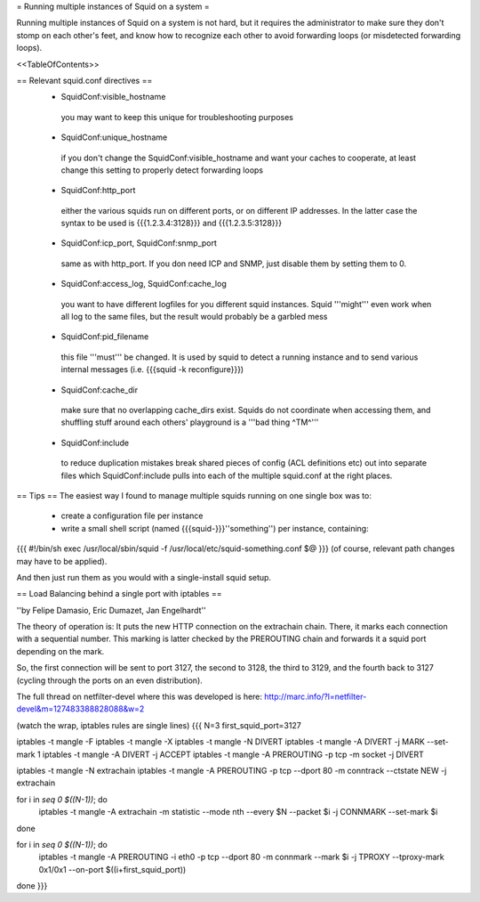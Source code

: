 = Running multiple instances of Squid on a system =

Running multiple instances of Squid on a system is not hard, but it requires the administrator to make sure they don't stomp on each other's feet, and know how to recognize each other to avoid forwarding loops (or misdetected forwarding loops).

<<TableOfContents>>

== Relevant squid.conf directives ==
 * SquidConf:visible_hostname
  you may want to keep this unique for troubleshooting purposes
 * SquidConf:unique_hostname
  if you don't change the SquidConf:visible_hostname and want your caches to cooperate, at least change this setting to properly detect forwarding loops
 * SquidConf:http_port
  either the various squids run on different ports, or on different IP addresses. In the latter case the syntax to be used is {{{1.2.3.4:3128}}} and {{{1.2.3.5:3128}}}
 * SquidConf:icp_port, SquidConf:snmp_port
  same as with http_port. If you don need ICP and SNMP, just disable them by setting them to 0.
 * SquidConf:access_log, SquidConf:cache_log
  you want to have different logfiles for you different squid instances. Squid '''might''' even work when all log to the same files, but the result would probably be a garbled mess
 * SquidConf:pid_filename
  this file '''must''' be changed. It is used by squid to detect a running instance and to send various internal messages (i.e. {{{squid -k reconfigure}}})
 * SquidConf:cache_dir
  make sure that no overlapping cache_dirs exist. Squids do not coordinate when accessing them, and shuffling stuff around each others' playground is a '''bad thing ^TM^'''
 * SquidConf:include
  to reduce duplication mistakes break shared pieces of config (ACL definitions etc) out into separate files which SquidConf:include pulls into each of the multiple squid.conf at the right places.

== Tips ==
The easiest way I found to manage multiple squids running on one single box was to:

 * create a configuration file per instance 
 * write a small shell script (named {{{squid-}}}''something'') per instance, containing:

{{{
#!/bin/sh
exec /usr/local/sbin/squid -f /usr/local/etc/squid-something.conf $@
}}}
(of course, relevant path changes may have to be applied).

And then just run them as you would with a single-install squid setup.

== Load Balancing behind a single port with iptables ==

''by Felipe Damasio, Eric Dumazet, Jan Engelhardt''

The theory of operation is: It puts the new HTTP connection on the extrachain chain. There, it marks each connection with a sequential number. This marking is latter checked by the PREROUTING chain and forwards it a squid port depending on the mark.

So, the first connection will be sent to port 3127, the second to 3128, the third to 3129, and the fourth back to 3127 (cycling through the ports on an even distribution).

The full thread on netfilter-devel where this was developed is here: http://marc.info/?l=netfilter-devel&m=127483388828088&w=2

(watch the wrap, iptables rules are single lines)
{{{
N=3
first_squid_port=3127

iptables -t mangle -F
iptables -t mangle -X
iptables -t mangle -N DIVERT
iptables -t mangle -A DIVERT -j MARK --set-mark 1
iptables -t mangle -A DIVERT -j ACCEPT
iptables -t mangle -A PREROUTING -p tcp -m socket -j DIVERT

iptables -t mangle -N extrachain
iptables -t mangle -A PREROUTING -p tcp --dport 80 -m conntrack --ctstate NEW -j extrachain

for i in `seq 0 $((N-1))`; do
  iptables -t mangle -A extrachain -m statistic --mode nth --every $N --packet $i -j CONNMARK --set-mark $i
done

for i in `seq 0 $((N-1))`; do
  iptables -t mangle  -A PREROUTING -i eth0 -p tcp --dport 80 -m connmark --mark $i -j TPROXY --tproxy-mark 0x1/0x1  --on-port $((i+first_squid_port))
done
}}}

